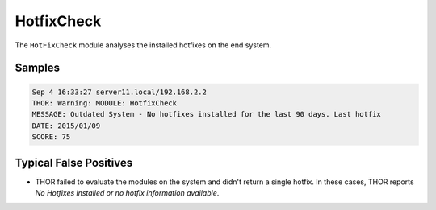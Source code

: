 HotfixCheck
===========

The ``HotFixCheck`` module analyses the installed hotfixes on the end system.

Samples
-------

.. code-block:: none

	Sep 4 16:33:27 server11.local/192.168.2.2
	THOR: Warning: MODULE: HotfixCheck
	MESSAGE: Outdated System - No hotfixes installed for the last 90 days. Last hotfix
	DATE: 2015/01/09
	SCORE: 75

Typical False Positives
-----------------------

- THOR failed to evaluate the modules on the system and didn't return a
  single hotfix. In these cases, THOR reports `No Hotfixes installed or no hotfix information available`.
